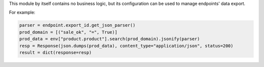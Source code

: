 This module by itself contains no business logic, but its configuration can be used to
manage endpoints' data export.

For example:

.. code-block:: python

    parser = endpoint.export_id.get_json_parser()
    prod_domain = [("sale_ok", "=", True)]
    prod_data = env["product.product"].search(prod_domain).jsonify(parser)
    resp = Response(json.dumps(prod_data), content_type="application/json", status=200)
    result = dict(response=resp)
